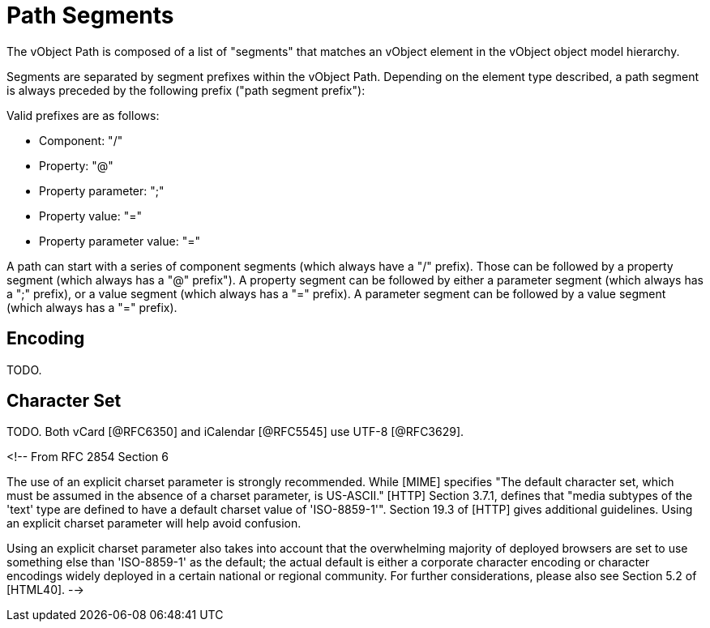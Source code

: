 = Path Segments

The vObject Path is composed of a list of "segments" that matches an
vObject element in the vObject object model hierarchy.

Segments are separated by segment prefixes within the vObject Path.
Depending on the element type described, a path segment is always
preceded by the following prefix ("path segment prefix"):

Valid prefixes are as follows:

* Component: "/"
* Property: "@"
* Property parameter: ";"
* Property value: "="
* Property parameter value: "="

A path can start with a series of component segments (which always
have a "/" prefix).  Those can be followed by a property segment
(which always has a "@" prefix").  A property segment can be followed
by either a parameter segment (which always has a ";" prefix), or a
value segment (which always has a "=" prefix).  A parameter segment
can be followed by a value segment (which always has a "=" prefix).


== Encoding

TODO.


== Character Set

TODO. Both vCard [@RFC6350] and iCalendar [@RFC5545] use UTF-8
[@RFC3629].


<!--
From RFC 2854 Section 6

The use of an explicit charset parameter is strongly recommended.
While [MIME] specifies "The default character set, which must be
assumed in the absence of a charset parameter, is US-ASCII."  [HTTP]
Section 3.7.1, defines that "media subtypes of the 'text' type are
defined to have a default charset value of 'ISO-8859-1'".  Section
19.3 of [HTTP] gives additional guidelines.  Using an explicit
charset parameter will help avoid confusion.

Using an explicit charset parameter also takes into account that the
overwhelming majority of deployed browsers are set to use something
else than 'ISO-8859-1' as the default; the actual default is either a
corporate character encoding or character encodings widely deployed
in a certain national or regional community. For further
considerations, please also see Section 5.2 of [HTML40].
-->

